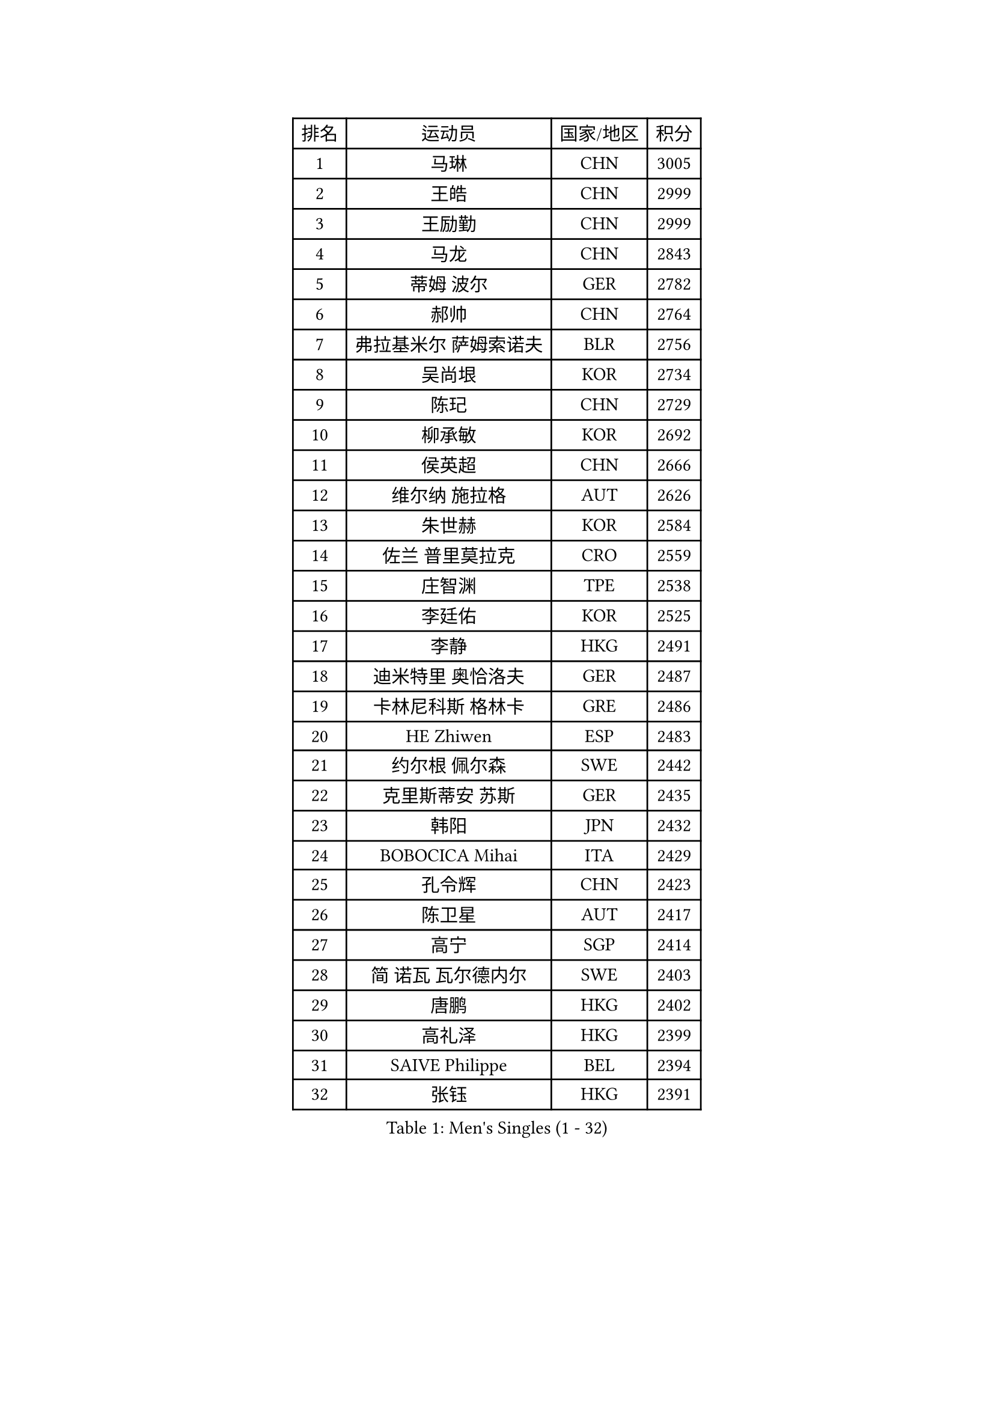 
#set text(font: ("Courier New", "NSimSun"))
#figure(
  caption: "Men's Singles (1 - 32)",
    table(
      columns: 4,
      [排名], [运动员], [国家/地区], [积分],
      [1], [马琳], [CHN], [3005],
      [2], [王皓], [CHN], [2999],
      [3], [王励勤], [CHN], [2999],
      [4], [马龙], [CHN], [2843],
      [5], [蒂姆 波尔], [GER], [2782],
      [6], [郝帅], [CHN], [2764],
      [7], [弗拉基米尔 萨姆索诺夫], [BLR], [2756],
      [8], [吴尚垠], [KOR], [2734],
      [9], [陈玘], [CHN], [2729],
      [10], [柳承敏], [KOR], [2692],
      [11], [侯英超], [CHN], [2666],
      [12], [维尔纳 施拉格], [AUT], [2626],
      [13], [朱世赫], [KOR], [2584],
      [14], [佐兰 普里莫拉克], [CRO], [2559],
      [15], [庄智渊], [TPE], [2538],
      [16], [李廷佑], [KOR], [2525],
      [17], [李静], [HKG], [2491],
      [18], [迪米特里 奥恰洛夫], [GER], [2487],
      [19], [卡林尼科斯 格林卡], [GRE], [2486],
      [20], [HE Zhiwen], [ESP], [2483],
      [21], [约尔根 佩尔森], [SWE], [2442],
      [22], [克里斯蒂安 苏斯], [GER], [2435],
      [23], [韩阳], [JPN], [2432],
      [24], [BOBOCICA Mihai], [ITA], [2429],
      [25], [孔令辉], [CHN], [2423],
      [26], [陈卫星], [AUT], [2417],
      [27], [高宁], [SGP], [2414],
      [28], [简 诺瓦 瓦尔德内尔], [SWE], [2403],
      [29], [唐鹏], [HKG], [2402],
      [30], [高礼泽], [HKG], [2399],
      [31], [SAIVE Philippe], [BEL], [2394],
      [32], [张钰], [HKG], [2391],
    )
  )#pagebreak()

#set text(font: ("Courier New", "NSimSun"))
#figure(
  caption: "Men's Singles (33 - 64)",
    table(
      columns: 4,
      [排名], [运动员], [国家/地区], [积分],
      [33], [TAN Ruiwu], [CRO], [2389],
      [34], [阿德里安 克里桑], [ROU], [2387],
      [35], [彼得 科贝尔], [CZE], [2377],
      [36], [阿列克谢 斯米尔诺夫], [RUS], [2376],
      [37], [蒋澎龙], [TPE], [2376],
      [38], [特林科 基恩], [NED], [2374],
      [39], [LIN Ju], [DOM], [2367],
      [40], [YANG Zi], [SGP], [2361],
      [41], [巴斯蒂安 斯蒂格], [GER], [2351],
      [42], [米凯尔 梅兹], [DEN], [2346],
      [43], [LEUNG Chu Yan], [HKG], [2345],
      [44], [PISTEJ Lubomir], [SVK], [2344],
      [45], [FILIMON Andrei], [ROU], [2336],
      [46], [BLASZCZYK Lucjan], [POL], [2334],
      [47], [博扬 托基奇], [SLO], [2328],
      [48], [LIM Jaehyun], [KOR], [2327],
      [49], [TAKAKIWA Taku], [JPN], [2322],
      [50], [#text(gray, "FENG Zhe")], [BUL], [2321],
      [51], [ROSSKOPF Jorg], [GER], [2314],
      [52], [让 米歇尔 赛弗], [BEL], [2313],
      [53], [岸川圣也], [JPN], [2311],
      [54], [水谷隼], [JPN], [2309],
      [55], [帕特里克 奇拉], [FRA], [2300],
      [56], [CHIANG Hung-Chieh], [TPE], [2294],
      [57], [张超], [CHN], [2292],
      [58], [LEGOUT Christophe], [FRA], [2291],
      [59], [尹在荣], [KOR], [2288],
      [60], [ELOI Damien], [FRA], [2288],
      [61], [MONTEIRO Thiago], [BRA], [2286],
      [62], [TORIOLA Segun], [NGR], [2274],
      [63], [江天一], [HKG], [2273],
      [64], [吉田海伟], [JPN], [2273],
    )
  )#pagebreak()

#set text(font: ("Courier New", "NSimSun"))
#figure(
  caption: "Men's Singles (65 - 96)",
    table(
      columns: 4,
      [排名], [运动员], [国家/地区], [积分],
      [65], [HAKANSSON Fredrik], [SWE], [2272],
      [66], [詹斯 伦德奎斯特], [SWE], [2266],
      [67], [邱贻可], [CHN], [2264],
      [68], [CHANG Yen-Shu], [TPE], [2264],
      [69], [#text(gray, "ZHOU Bin")], [CHN], [2260],
      [70], [HAN Jimin], [KOR], [2260],
      [71], [LEE Jinkwon], [KOR], [2258],
      [72], [TOSIC Roko], [CRO], [2252],
      [73], [CHO Eonrae], [KOR], [2244],
      [74], [MAZUNOV Dmitry], [RUS], [2243],
      [75], [安德烈 加奇尼], [CRO], [2241],
      [76], [JAKAB Janos], [HUN], [2240],
      [77], [帕纳吉奥迪斯 吉奥尼斯], [GRE], [2240],
      [78], [BENTSEN Allan], [DEN], [2237],
      [79], [WU Chih-Chi], [TPE], [2231],
      [80], [MATSUSHITA Koji], [JPN], [2227],
      [81], [罗伯特 加尔多斯], [AUT], [2215],
      [82], [CHTCHETININE Evgueni], [BLR], [2214],
      [83], [KIM Hyok Bong], [PRK], [2214],
      [84], [沙拉特 卡马尔 阿昌塔], [IND], [2211],
      [85], [KARAKASEVIC Aleksandar], [SRB], [2210],
      [86], [LEE Jungsam], [KOR], [2210],
      [87], [KIM Junghoon], [KOR], [2198],
      [88], [KUZMIN Fedor], [RUS], [2197],
      [89], [GERELL Par], [SWE], [2192],
      [90], [TUGWELL Finn], [DEN], [2186],
      [91], [许昕], [CHN], [2176],
      [92], [MONRAD Martin], [DEN], [2174],
      [93], [RI Chol Guk], [PRK], [2173],
      [94], [LIU Song], [ARG], [2171],
      [95], [SVENSSON Robert], [SWE], [2171],
      [96], [MONTEIRO Joao], [POR], [2171],
    )
  )#pagebreak()

#set text(font: ("Courier New", "NSimSun"))
#figure(
  caption: "Men's Singles (97 - 128)",
    table(
      columns: 4,
      [排名], [运动员], [国家/地区], [积分],
      [97], [WOSIK Torben], [GER], [2166],
      [98], [PAZSY Ferenc], [HUN], [2165],
      [99], [#text(gray, "GUO Keli")], [CHN], [2162],
      [100], [#text(gray, "FRANZ Peter")], [GER], [2162],
      [101], [MONDELLO Massimiliano], [ITA], [2161],
      [102], [#text(gray, "马文革")], [CHN], [2159],
      [103], [马克斯 弗雷塔斯], [POR], [2158],
      [104], [YANG Min], [ITA], [2154],
      [105], [SHMYREV Maxim], [RUS], [2153],
      [106], [KLASEK Marek], [CZE], [2149],
      [107], [PLACHY Josef], [CZE], [2148],
      [108], [蒂亚戈 阿波罗尼亚], [POR], [2148],
      [109], [VOSTES Yannick], [BEL], [2134],
      [110], [WANG Wei], [ESP], [2130],
      [111], [FEJER-KONNERTH Zoltan], [GER], [2127],
      [112], [MACHADO Carlos], [ESP], [2123],
      [113], [WANG Zengyi], [POL], [2119],
      [114], [SKACHKOV Kirill], [RUS], [2119],
      [115], [LEI Zhenhua], [CHN], [2116],
      [116], [KEINATH Thomas], [SVK], [2115],
      [117], [SEREDA Peter], [SVK], [2114],
      [118], [ZHANG Wilson], [CAN], [2109],
      [119], [CHO Jihoon], [KOR], [2108],
      [120], [#text(gray, "LENGEROV Kostadin")], [AUT], [2103],
      [121], [ANDRIANOV Sergei], [RUS], [2103],
      [122], [GRIGOREV Artur], [RUS], [2101],
      [123], [VYBORNY Richard], [CZE], [2097],
      [124], [GORAK Daniel], [POL], [2096],
      [125], [GRUJIC Slobodan], [SRB], [2094],
      [126], [FAZEKAS Peter], [HUN], [2092],
      [127], [#text(gray, "XU Ke")], [CHN], [2089],
      [128], [OLEJNIK Martin], [CZE], [2089],
    )
  )